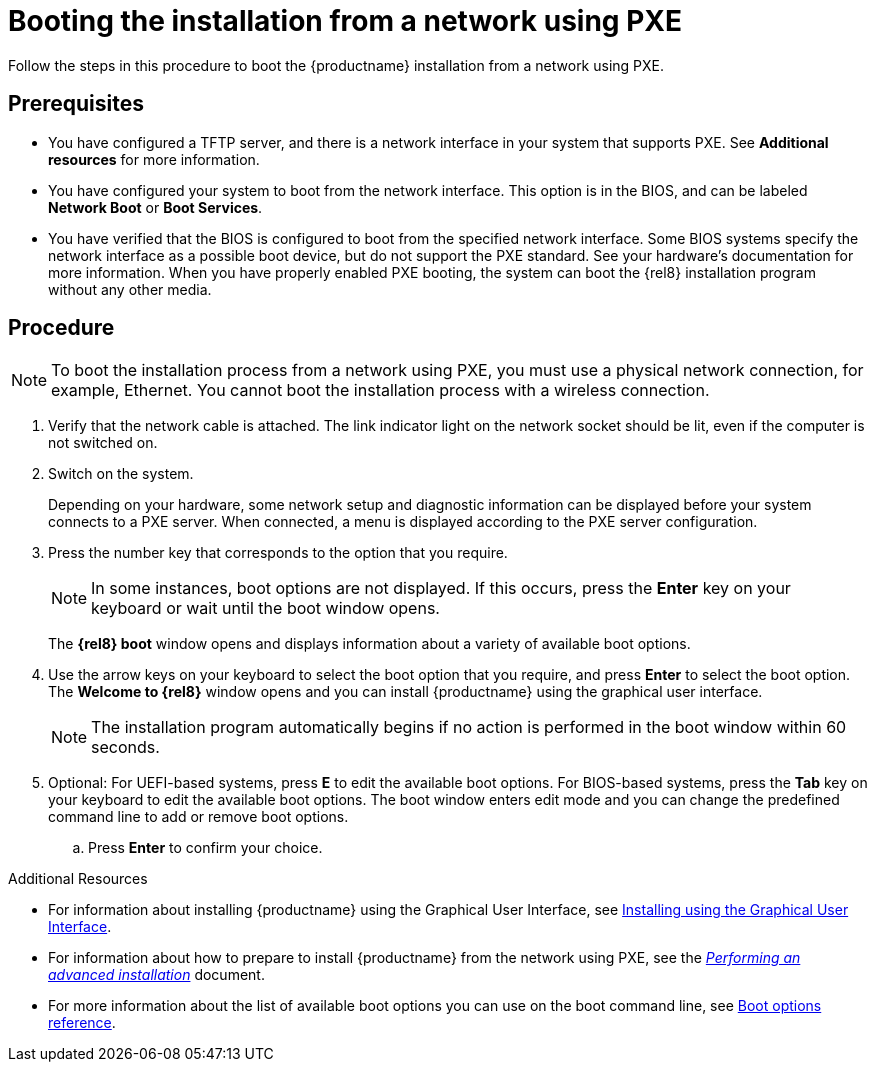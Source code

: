 [id="booting-the-installation-using-pxe_{context}"]
= Booting the installation from a network using PXE

Follow the steps in this procedure to boot the {productname} installation from a network using PXE.

[discrete]
== Prerequisites

* You have configured a TFTP server, and there is a network interface in your system that supports PXE. See *Additional resources* for more information.
* You have configured your system to boot from the network interface. This option is in the BIOS, and can be labeled *Network Boot* or *Boot Services*.
* You have verified that the BIOS is configured to boot from the specified network interface. Some BIOS systems specify the network interface as a possible boot device, but do not support the PXE standard. See your hardware's documentation for more information. When you have properly enabled PXE booting, the system can boot the {rel8} installation program without any other media.

[discrete]
== Procedure

[NOTE]
====
To boot the installation process from a network using PXE, you must use a physical network connection, for example, Ethernet. You cannot boot the installation process with a wireless connection.
====

. Verify that the network cable is attached. The link indicator light on the network socket should be lit, even if the computer is not switched on.

. Switch on the system.
+
Depending on your hardware, some network setup and diagnostic information can be displayed before your system connects to a PXE server. When connected, a menu is displayed according to the PXE server configuration.
+
. Press the number key that corresponds to the option that you require.
+
[NOTE]
====
In some instances, boot options are not displayed. If this occurs, press the *Enter* key on your keyboard or wait until the boot window opens.
====
The *{rel8} boot* window opens and displays information about a variety of available boot options.
+
. Use the arrow keys on your keyboard to select the boot option that you require, and press *Enter* to select the boot option.
The *Welcome to {rel8}* window opens and you can install {productname} using the graphical user interface.
+
[NOTE]
====
The installation program automatically begins if no action is performed in the boot window within 60 seconds.
====
+
. Optional: For UEFI-based systems, press *E* to edit the available boot options. For BIOS-based systems, press the *Tab* key on your keyboard to edit the available boot options. The boot window enters edit mode and you can change the predefined command line to add or remove boot options.

.. Press *Enter* to confirm your choice.

.Additional Resources

* For information about installing {productname} using the Graphical User Interface, see xref:standard-install:assembly_graphical-installation.adoc[Installing using the Graphical User Interface].
* For information about how to prepare to install {productname} from the network using PXE, see the xref:advanced-install:index.adoc[_Performing an advanced installation_] document.
* For more information about the list of available boot options you can use on the boot command line, see xref:standard-install:assembly_custom-boot-options.adoc[Boot options reference].
